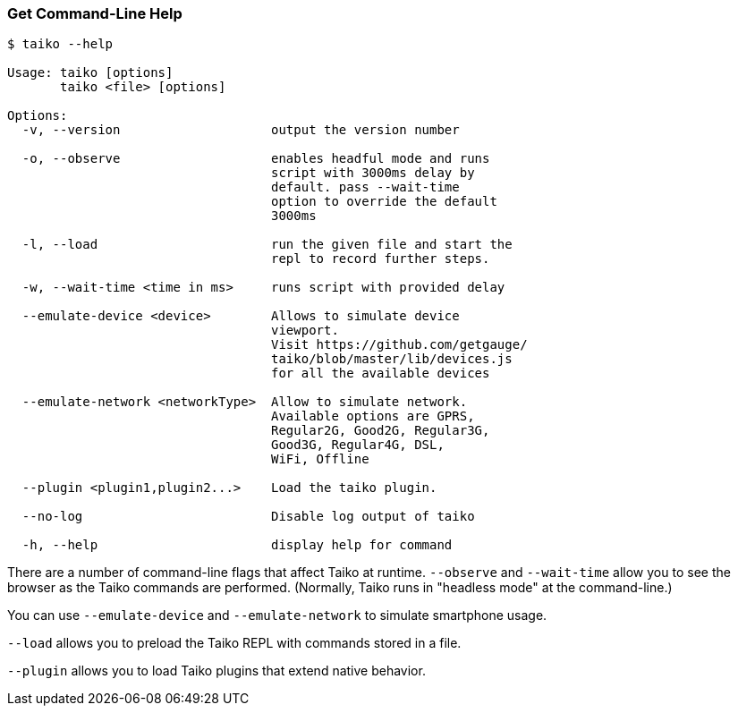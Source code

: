 
<<<
[[section_get_command_line_help]]
=== Get Command-Line Help
[source, shell]
----
$ taiko --help

Usage: taiko [options]
       taiko <file> [options]

Options:
  -v, --version                    output the version number

  -o, --observe                    enables headful mode and runs 
                                   script with 3000ms delay by 
                                   default. pass --wait-time 
                                   option to override the default 
                                   3000ms
  
  -l, --load                       run the given file and start the 
                                   repl to record further steps.

  -w, --wait-time <time in ms>     runs script with provided delay
  
  --emulate-device <device>        Allows to simulate device 
                                   viewport. 
                                   Visit https://github.com/getgauge/
                                   taiko/blob/master/lib/devices.js
                                   for all the available devices
  
  --emulate-network <networkType>  Allow to simulate network. 
                                   Available options are GPRS,
                                   Regular2G, Good2G, Regular3G, 
                                   Good3G, Regular4G, DSL,
                                   WiFi, Offline
  
  --plugin <plugin1,plugin2...>    Load the taiko plugin.
  
  --no-log                         Disable log output of taiko
  
  -h, --help                       display help for command
----

There are a number of command-line flags that affect Taiko at runtime. `--observe` and `--wait-time` allow you to see the browser as the Taiko commands are performed. (Normally, Taiko runs in "headless mode" at the command-line.)

You can use `--emulate-device` and `--emulate-network` to simulate smartphone usage. 

`--load` allows you to preload the Taiko REPL with commands stored in a file. 

`--plugin` allows you to load Taiko plugins that extend native behavior. 


